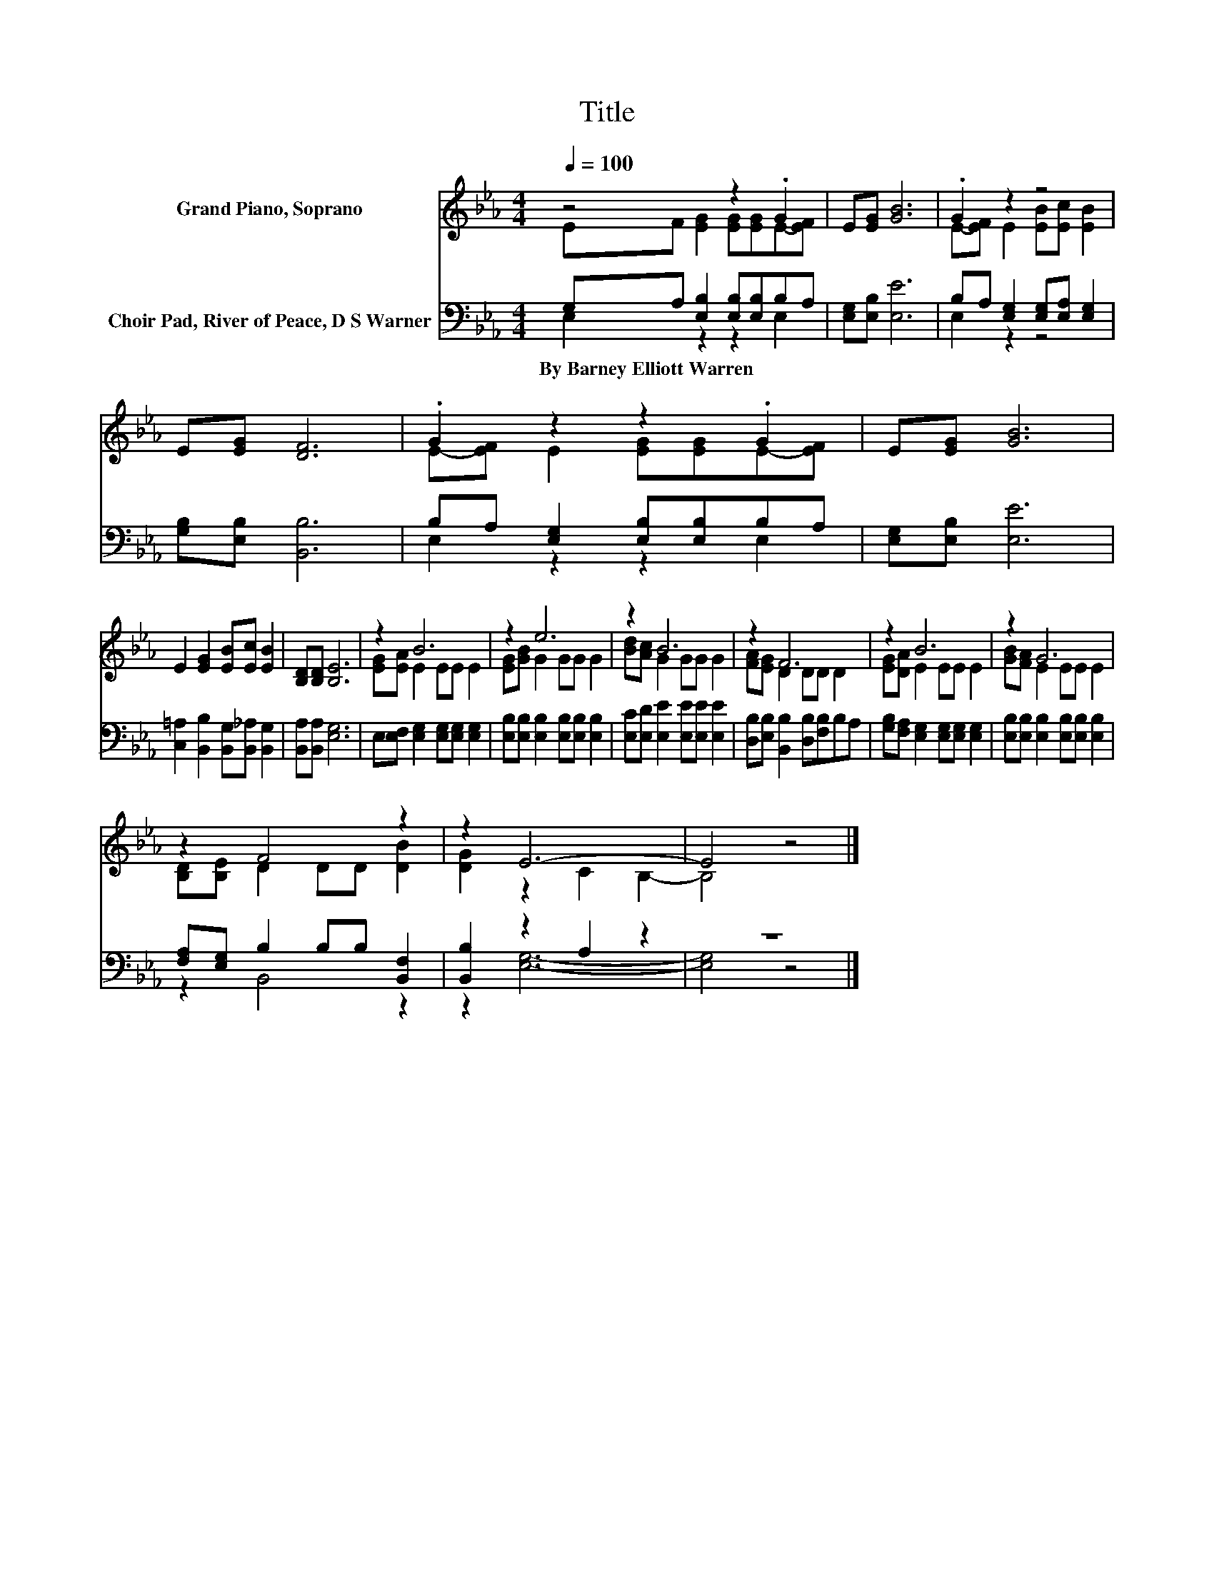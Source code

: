 X:1
T:Title
%%score ( 1 2 ) ( 3 4 )
L:1/8
Q:1/4=100
M:4/4
K:Eb
V:1 treble nm="Grand Piano, Soprano"
V:2 treble 
V:3 bass nm="Choir Pad, River of Peace, D S Warner"
V:4 bass 
V:1
 z4 z2 .G2 | E[EG] [GB]6 | .G2 z2 z4 | E[EG] [DF]6 | .G2 z2 z2 .G2 | E[EG] [GB]6 | %6
 E2 [EG]2 [EB][Ec] [EB]2 | [B,D][B,D] [B,E]6 | z2 B6 | z2 e6 | z2 B6 | z2 F6 | z2 B6 | z2 G6 | %14
 z2 F4 z2 | z2 E6- | E4 z4 |] %17
V:2
 EF [EG]2 [EG][EG]E-[EF] | x8 | E-[EF] E2 [EB][Ec] [EB]2 | x8 | E-[EF] E2 [EG][EG]E-[EF] | x8 | %6
 x8 | x8 | [EG][EA] E2 EE E2 | [EG][GB] G2 GG G2 | [Bd][Ac] G2 GG G2 | [FA][EG] D2 DD D2 | %12
 [EG][DA] E2 EE E2 | [GB][FA] E2 EE E2 | [B,D][B,E] D2 DD [DB]2 | [DG]2 z2 C2 B,2- | B,4 z4 |] %17
V:3
 G,A, [E,B,]2 [E,B,][E,B,]B,A, | [E,G,][E,B,] [E,E]6 | B,A, [E,G,]2 [E,G,][E,A,] [E,G,]2 | %3
w: By~Barney~Elliott~Warren * * * * * *|||
 [G,B,][E,B,] [B,,B,]6 | B,A, [E,G,]2 [E,B,][E,B,]B,A, | [E,G,][E,B,] [E,E]6 | %6
w: |||
 [C,=A,]2 [B,,B,]2 [B,,G,][B,,_A,] [B,,G,]2 | [B,,A,][B,,A,] [E,G,]6 | %8
w: ||
 E,[E,F,] [E,G,]2 [E,G,][E,G,] [E,G,]2 | [E,B,][E,B,] [E,B,]2 [E,B,][E,B,] [E,B,]2 | %10
w: ||
 [E,C][E,D] [E,E]2 [E,E][E,E] [E,E]2 | [D,B,][E,B,] [B,,B,]2 [D,B,][F,B,]B,A, | %12
w: ||
 [G,B,][F,A,] [E,G,]2 [E,G,][E,G,] [E,G,]2 | [E,B,][E,B,] [E,B,]2 [E,B,][E,B,] [E,B,]2 | %14
w: ||
 [F,A,][E,G,] B,2 B,B, [B,,F,]2 | [B,,B,]2 z2 A,2 z2 | z8 |] %17
w: |||
V:4
 E,2 z2 z2 E,2 | x8 | E,2 z2 z4 | x8 | E,2 z2 z2 E,2 | x8 | x8 | x8 | x8 | x8 | x8 | x8 | x8 | x8 | %14
 z2 B,,4 z2 | z2 [E,G,]6- | [E,G,]4 z4 |] %17


